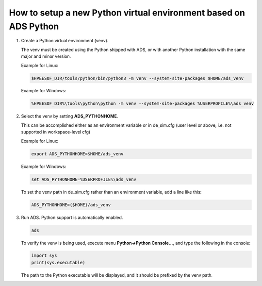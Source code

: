 ==================================================================
How to setup a new Python virtual environment based on ADS Python
==================================================================

#.  Create a Python virtual environment (venv). 

    The venv must be created using the Python shipped with ADS, or with another Python installation with the same major and minor version.

    Example for Linux:

    .. code-block:: shell

        $HPEESOF_DIR/tools/python/bin/python3 -m venv --system-site-packages $HOME/ads_venv

    Example for Windows:

    .. code-block:: bat

        %HPEESOF_DIR%\tools\python\python -m venv --system-site-packages %USERPROFILE%\ads_venv

#.  Select the venv by setting **ADS_PYTHONHOME**.

    This can be accomplished either as an environment variable or in de_sim.cfg (user level or above, i.e. not supported in workspace-level cfg)

    Example for Linux: 

    .. code-block:: shell

      export ADS_PYTHONHOME=$HOME/ads_venv

    Example for Windows:

    .. code-block:: bat

      set ADS_PYTHONHOME=%USERPROFILE%\ads_venv

    To set the venv path in de_sim.cfg rather than an environment variable, add a line like this:

    .. code-block:: ini

      ADS_PYTHONHOME={$HOME}/ads_venv

#.  Run ADS. Python support is automatically enabled.

    .. code-block:: shell

      ads

    To verify the venv is being used, execute menu **Python->Python Console...**, and type the following in the console:

    .. code-block:: python

      import sys
      print(sys.executable)

    The path to the Python executable will be displayed, and it should be prefixed by the venv path.